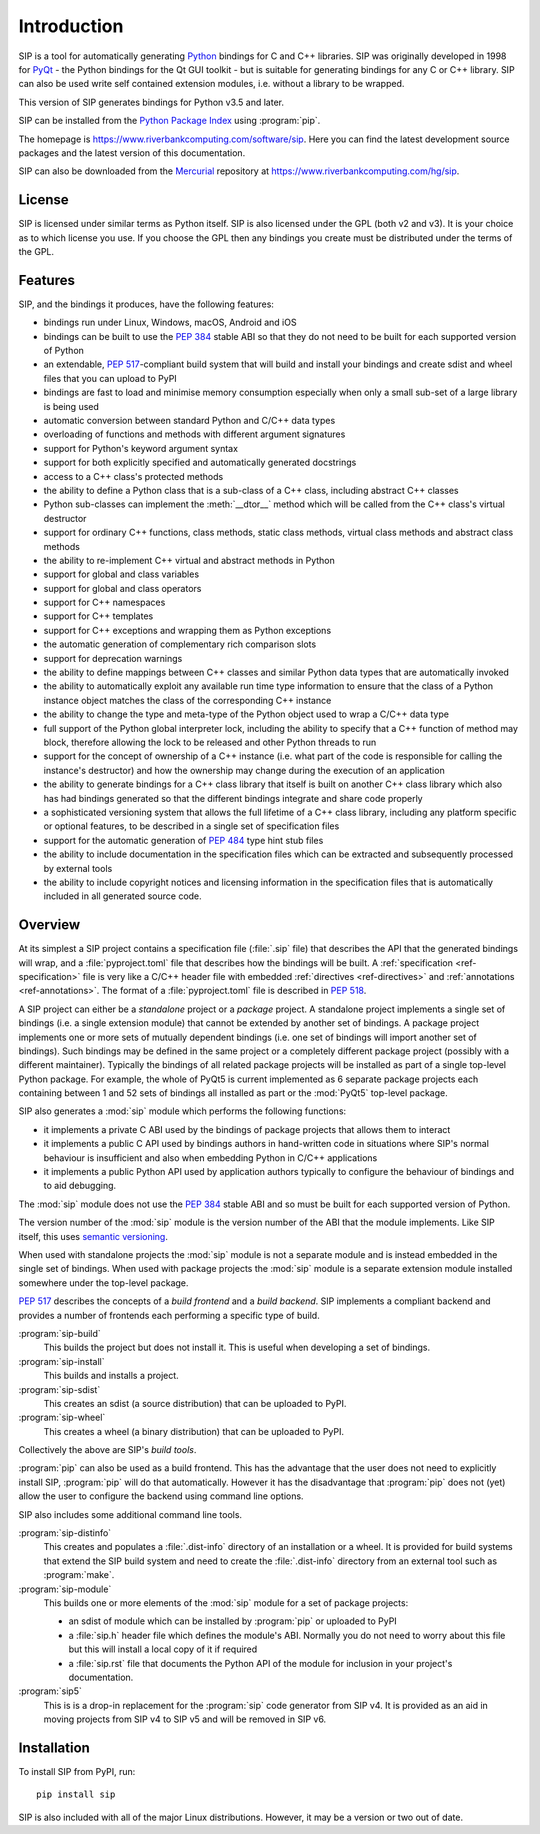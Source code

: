 Introduction
============

SIP is a tool for automatically generating `Python <https://www.python.org>`__
bindings for C and C++ libraries.  SIP was originally developed in 1998 for
`PyQt <https://www.riverbankcomputing.com/software/pyqt>`__ - the Python
bindings for the Qt GUI toolkit - but is suitable for generating bindings for
any C or C++ library.  SIP can also be used write self contained extension
modules, i.e. without a library to be wrapped.

This version of SIP generates bindings for Python v3.5 and later.

SIP can be installed from the `Python Package Index
<https://pypi.org/project/SIP/>`__ using :program:`pip`.

The homepage is https://www.riverbankcomputing.com/software/sip.  Here you can
find the latest development source packages and the latest version of this
documentation.

SIP can also be downloaded from the
`Mercurial <https://www.mercurial-scm.org>`__ repository at
https://www.riverbankcomputing.com/hg/sip.


License
-------

SIP is licensed under similar terms as Python itself.  SIP is also licensed
under the GPL (both v2 and v3).  It is your choice as to which license you
use.  If you choose the GPL then any bindings you create must be distributed
under the terms of the GPL.


Features
--------

SIP, and the bindings it produces, have the following features:

- bindings run under Linux, Windows, macOS, Android and iOS

- bindings can be built to use the `PEP 384
  <https://www.python.org/dev/peps/pep-0384/>`__ stable ABI so that they do not
  need to be built for each supported version of Python

- an extendable, `PEP 517
  <https://www.python.org/dev/peps/pep-0517/>`__-compliant build system that
  will build and install your bindings and create sdist and wheel files that
  you can upload to PyPI

- bindings are fast to load and minimise memory consumption especially when
  only a small sub-set of a large library is being used

- automatic conversion between standard Python and C/C++ data types

- overloading of functions and methods with different argument signatures

- support for Python's keyword argument syntax

- support for both explicitly specified and automatically generated docstrings

- access to a C++ class's protected methods

- the ability to define a Python class that is a sub-class of a C++ class,
  including abstract C++ classes

- Python sub-classes can implement the :meth:`__dtor__` method which will be
  called from the C++ class's virtual destructor

- support for ordinary C++ functions, class methods, static class methods,
  virtual class methods and abstract class methods

- the ability to re-implement C++ virtual and abstract methods in Python

- support for global and class variables

- support for global and class operators

- support for C++ namespaces

- support for C++ templates

- support for C++ exceptions and wrapping them as Python exceptions

- the automatic generation of complementary rich comparison slots

- support for deprecation warnings

- the ability to define mappings between C++ classes and similar Python data
  types that are automatically invoked

- the ability to automatically exploit any available run time type information
  to ensure that the class of a Python instance object matches the class of the
  corresponding C++ instance

- the ability to change the type and meta-type of the Python object used to
  wrap a C/C++ data type

- full support of the Python global interpreter lock, including the ability to
  specify that a C++ function of method may block, therefore allowing the lock
  to be released and other Python threads to run

- support for the concept of ownership of a C++ instance (i.e. what part of the
  code is responsible for calling the instance's destructor) and how the
  ownership may change during the execution of an application

- the ability to generate bindings for a C++ class library that itself is built
  on another C++ class library which also has had bindings generated so that
  the different bindings integrate and share code properly

- a sophisticated versioning system that allows the full lifetime of a C++
  class library, including any platform specific or optional features, to be
  described in a single set of specification files 

- support for the automatic generation of `PEP 484
  <https://www.python.org/dev/peps/pep-0484/>`__ type hint stub files

- the ability to include documentation in the specification files which can be
  extracted and subsequently processed by external tools

- the ability to include copyright notices and licensing information in the
  specification files that is automatically included in all generated source
  code.


Overview
--------

At its simplest a SIP project contains a specification file (:file:`.sip` file)
that describes the API that the generated bindings will wrap, and a
:file:`pyproject.toml` file that describes how the bindings will be built.  A
:ref:`specification <ref-specification>` file is very like a C/C++ header file
with embedded :ref:`directives <ref-directives>` and
:ref:`annotations <ref-annotations>`.  The format of a :file:`pyproject.toml`
file is described in `PEP 518 <https://www.python.org/dev/peps/pep-0518/>`__.

A SIP project can either be a *standalone* project or a *package* project.  A
standalone project implements a single set of bindings (i.e. a single extension
module) that cannot be extended by another set of bindings.  A package project
implements one or more sets of mutually dependent bindings (i.e. one set of
bindings will import another set of bindings).  Such bindings may be defined in
the same project or a completely different package project (possibly with a
different maintainer).  Typically the bindings of all related package projects
will be installed as part of a single top-level Python package.  For example,
the whole of PyQt5 is current implemented as 6 separate package projects each
containing between 1 and 52 sets of bindings all installed as part or the
:mod:`PyQt5` top-level package.

SIP also generates a :mod:`sip` module which performs the following functions:

- it implements a private C ABI used by the bindings of package projects that
  allows them to interact

- it implements a public C API used by bindings authors in hand-written code in
  situations where SIP's normal behaviour is insufficient and also when
  embedding Python in C/C++ applications

- it implements a public Python API used by application authors typically to
  configure the behaviour of bindings and to aid debugging.

The :mod:`sip` module does not use the `PEP 384
<https://www.python.org/dev/peps/pep-0384/>`__ stable ABI and so must be built
for each supported version of Python.

The version number of the :mod:`sip` module is the version number of the ABI
that the module implements. Like SIP itself, this uses `semantic versioning
<https://semver.org/spec/v2.0.0.html>`__.

When used with standalone projects the :mod:`sip` module is not a separate
module and is instead embedded in the single set of bindings.  When used with
package projects the :mod:`sip` module is a separate extension module installed
somewhere under the top-level package.

`PEP 517 <https://www.python.org/dev/peps/pep-0517/>`__ describes the concepts
of a *build frontend* and a *build backend*.  SIP implements a compliant
backend and provides a number of frontends each performing a specific type of
build.

:program:`sip-build`
    This builds the project but does not install it.  This is useful when
    developing a set of bindings.

:program:`sip-install`
    This builds and installs a project.

:program:`sip-sdist`
    This creates an sdist (a source distribution) that can be uploaded to PyPI.

:program:`sip-wheel`
    This creates a wheel (a binary distribution) that can be uploaded to PyPI.

Collectively the above are SIP's *build tools*.

:program:`pip` can also be used as a build frontend.  This has the advantage
that the user does not need to explicitly install SIP, :program:`pip` will do
that automatically.  However it has the disadvantage that :program:`pip` does
not (yet) allow the user to configure the backend using command line options.

SIP also includes some additional command line tools.

:program:`sip-distinfo`
    This creates and populates a :file:`.dist-info` directory of an
    installation or a wheel.  It is provided for build systems that extend the
    SIP build system and need to create the :file:`.dist-info` directory from
    an external tool such as :program:`make`.

:program:`sip-module`
    This builds one or more elements of the :mod:`sip` module for a set of
    package projects:

    - an sdist of module which can be installed by :program:`pip` or uploaded
      to PyPI

    - a :file:`sip.h` header file which defines the module's ABI.  Normally you
      do not need to worry about this file but this will install a local copy
      of it if required

    - a :file:`sip.rst` file that documents the Python API of the module for
      inclusion in your project's documentation.

:program:`sip5`
    This is is a drop-in replacement for the :program:`sip` code generator from
    SIP v4.  It is provided as an aid in moving projects from SIP v4 to SIP v5
    and will be removed in SIP v6.


Installation
------------

To install SIP from PyPI, run::

    pip install sip

SIP is also included with all of the major Linux distributions.  However, it
may be a version or two out of date.

